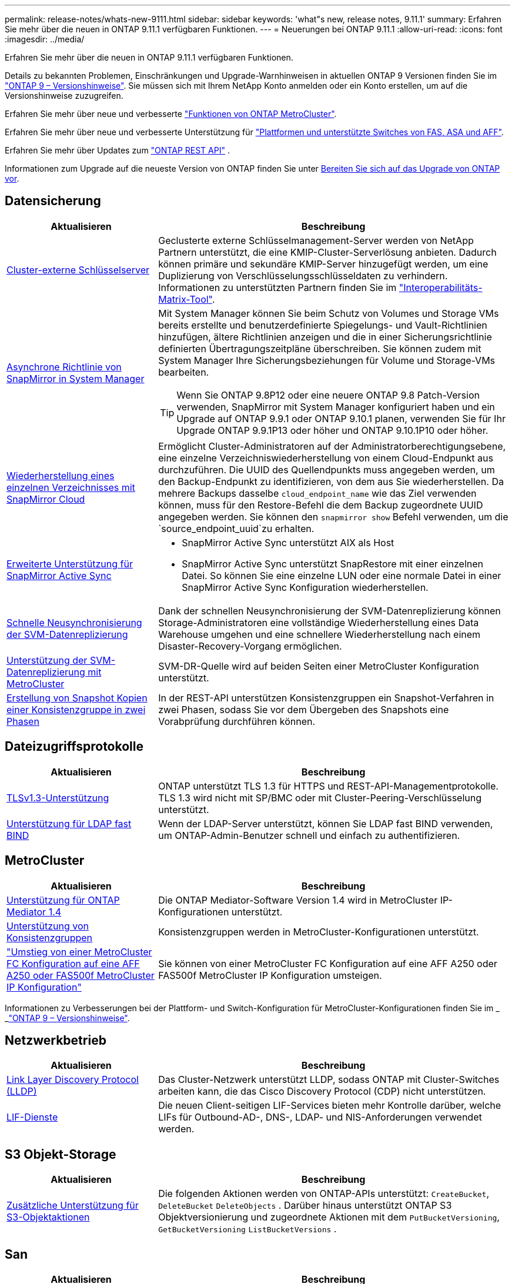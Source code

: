 ---
permalink: release-notes/whats-new-9111.html 
sidebar: sidebar 
keywords: 'what"s new, release notes, 9.11.1' 
summary: Erfahren Sie mehr über die neuen in ONTAP 9.11.1 verfügbaren Funktionen. 
---
= Neuerungen bei ONTAP 9.11.1
:allow-uri-read: 
:icons: font
:imagesdir: ../media/


[role="lead"]
Erfahren Sie mehr über die neuen in ONTAP 9.11.1 verfügbaren Funktionen.

Details zu bekannten Problemen, Einschränkungen und Upgrade-Warnhinweisen in aktuellen ONTAP 9 Versionen finden Sie im https://library.netapp.com/ecm/ecm_download_file/ECMLP2492508["ONTAP 9 – Versionshinweise"^]. Sie müssen sich mit Ihrem NetApp Konto anmelden oder ein Konto erstellen, um auf die Versionshinweise zuzugreifen.

Erfahren Sie mehr über neue und verbesserte https://docs.netapp.com/us-en/ontap-metrocluster/releasenotes/mcc-new-features.html["Funktionen von ONTAP MetroCluster"^].

Erfahren Sie mehr über neue und verbesserte Unterstützung für https://docs.netapp.com/us-en/ontap-systems/whats-new.html["Plattformen und unterstützte Switches von FAS, ASA und AFF"^].

Erfahren Sie mehr über Updates zum https://docs.netapp.com/us-en/ontap-automation/whats_new.html["ONTAP REST API"^] .

Informationen zum Upgrade auf die neueste Version von ONTAP finden Sie unter xref:../upgrade/create-upgrade-plan.html[Bereiten Sie sich auf das Upgrade von ONTAP vor].



== Datensicherung

[cols="30%,70%"]
|===
| Aktualisieren | Beschreibung 


| xref:../encryption-at-rest/configure-cluster-key-server-task.html[Cluster-externe Schlüsselserver] | Geclusterte externe Schlüsselmanagement-Server werden von NetApp Partnern unterstützt, die eine KMIP-Cluster-Serverlösung anbieten. Dadurch können primäre und sekundäre KMIP-Server hinzugefügt werden, um eine Duplizierung von Verschlüsselungsschlüsseldaten zu verhindern. Informationen zu unterstützten Partnern finden Sie im link:https://imt.netapp.com/matrix/#welcome["Interoperabilitäts-Matrix-Tool"^]. 


| xref:../task_dp_create_custom_data_protection_policies.html[Asynchrone Richtlinie von SnapMirror in System Manager]  a| 
Mit System Manager können Sie beim Schutz von Volumes und Storage VMs bereits erstellte und benutzerdefinierte Spiegelungs- und Vault-Richtlinien hinzufügen, ältere Richtlinien anzeigen und die in einer Sicherungsrichtlinie definierten Übertragungszeitpläne überschreiben. Sie können zudem mit System Manager Ihre Sicherungsbeziehungen für Volume und Storage-VMs bearbeiten.


TIP: Wenn Sie ONTAP 9.8P12 oder eine neuere ONTAP 9.8 Patch-Version verwenden, SnapMirror mit System Manager konfiguriert haben und ein Upgrade auf ONTAP 9.9.1 oder ONTAP 9.10.1 planen, verwenden Sie für Ihr Upgrade ONTAP 9.9.1P13 oder höher und ONTAP 9.10.1P10 oder höher.



| xref:../data-protection/restore-contents-volume-snapshot-task.html[Wiederherstellung eines einzelnen Verzeichnisses mit SnapMirror Cloud] | Ermöglicht Cluster-Administratoren auf der Administratorberechtigungsebene, eine einzelne Verzeichniswiederherstellung von einem Cloud-Endpunkt aus durchzuführen. Die UUID des Quellendpunkts muss angegeben werden, um den Backup-Endpunkt zu identifizieren, von dem aus Sie wiederherstellen. Da mehrere Backups dasselbe `cloud_endpoint_name` wie das Ziel verwenden können, muss für den Restore-Befehl die dem Backup zugeordnete UUID angegeben werden. Sie können den `snapmirror show` Befehl verwenden, um die `source_endpoint_uuid`zu erhalten. 


| xref:../snapmirror-active-sync/interoperability-reference.html[Erweiterte Unterstützung für SnapMirror Active Sync]  a| 
* SnapMirror Active Sync unterstützt AIX als Host
* SnapMirror Active Sync unterstützt SnapRestore mit einer einzelnen Datei. So können Sie eine einzelne LUN oder eine normale Datei in einer SnapMirror Active Sync Konfiguration wiederherstellen.




| xref:../data-protection/reactivate-original-source-svm-task.html[Schnelle Neusynchronisierung der SVM-Datenreplizierung] | Dank der schnellen Neusynchronisierung der SVM-Datenreplizierung können Storage-Administratoren eine vollständige Wiederherstellung eines Data Warehouse umgehen und eine schnellere Wiederherstellung nach einem Disaster-Recovery-Vorgang ermöglichen. 


| xref:../data-protection/snapmirror-svm-replication-concept.html#support-details[Unterstützung der SVM-Datenreplizierung mit MetroCluster] | SVM-DR-Quelle wird auf beiden Seiten einer MetroCluster Konfiguration unterstützt. 


 a| 
xref:../consistency-groups/protect-task.html[Erstellung von Snapshot Kopien einer Konsistenzgruppe in zwei Phasen]
| In der REST-API unterstützen Konsistenzgruppen ein Snapshot-Verfahren in zwei Phasen, sodass Sie vor dem Übergeben des Snapshots eine Vorabprüfung durchführen können. 
|===


== Dateizugriffsprotokolle

[cols="30%,70%"]
|===
| Aktualisieren | Beschreibung 


| xref:../networking/configure_network_security_using_federal_information_processing_standards_@fips@.html[TLSv1.3-Unterstützung] | ONTAP unterstützt TLS 1.3 für HTTPS und REST-API-Managementprotokolle. TLS 1.3 wird nicht mit SP/BMC oder mit Cluster-Peering-Verschlüsselung unterstützt. 


| xref:../nfs-admin/ldap-fast-bind-nsswitch-authentication-task.html[Unterstützung für LDAP fast BIND] | Wenn der LDAP-Server unterstützt, können Sie LDAP fast BIND verwenden, um ONTAP-Admin-Benutzer schnell und einfach zu authentifizieren. 
|===


== MetroCluster

[cols="30%,70%"]
|===
| Aktualisieren | Beschreibung 


| xref:../mediator/index.html[Unterstützung für ONTAP Mediator 1.4] | Die ONTAP Mediator-Software Version 1.4 wird in MetroCluster IP-Konfigurationen unterstützt. 


| xref:../consistency-groups/index.html#mcc[Unterstützung von Konsistenzgruppen] | Konsistenzgruppen werden in MetroCluster-Konfigurationen unterstützt. 


| link:https://docs.netapp.com/us-en/ontap-metrocluster/transition/task_move_cluster_connections.html#which-connections-to-move["Umstieg von einer MetroCluster FC Konfiguration auf eine AFF A250 oder FAS500f MetroCluster IP Konfiguration"^] | Sie können von einer MetroCluster FC Konfiguration auf eine AFF A250 oder FAS500f MetroCluster IP Konfiguration umsteigen. 
|===
Informationen zu Verbesserungen bei der Plattform- und Switch-Konfiguration für MetroCluster-Konfigurationen finden Sie im _ _link:https://library.netapp.com/ecm/ecm_download_file/ECMLP2492508["ONTAP 9 – Versionshinweise"^].



== Netzwerkbetrieb

[cols="30%,70%"]
|===
| Aktualisieren | Beschreibung 


| xref:../networking/display_network_connectivity_with_neighbor_discovery_protocols.html[Link Layer Discovery Protocol (LLDP)] | Das Cluster-Netzwerk unterstützt LLDP, sodass ONTAP mit Cluster-Switches arbeiten kann, die das Cisco Discovery Protocol (CDP) nicht unterstützen. 


| xref:../networking/lifs_and_service_policies96.html[LIF-Dienste] | Die neuen Client-seitigen LIF-Services bieten mehr Kontrolle darüber, welche LIFs für Outbound-AD-, DNS-, LDAP- und NIS-Anforderungen verwendet werden. 
|===


== S3 Objekt-Storage

[cols="30%,70%"]
|===
| Aktualisieren | Beschreibung 


| xref:../s3-config/ontap-s3-supported-actions-reference.html[Zusätzliche Unterstützung für S3-Objektaktionen]  a| 
Die folgenden Aktionen werden von ONTAP-APIs unterstützt: `CreateBucket`, `DeleteBucket` `DeleteObjects` . Darüber hinaus unterstützt ONTAP S3 Objektversionierung und zugeordnete Aktionen mit dem `PutBucketVersioning`, `GetBucketVersioning` `ListBucketVersions` .

|===


== San

[cols="30%,70%"]
|===
| Aktualisieren | Beschreibung 


| xref:../san-admin/asa-iscsi-lif-fo-task.html[ISCSI LIF-Failover] | Die neue LIF-iSCSI-Failover-Funktion unterstützt die automatische und manuelle Migration von iSCSI LIFs bei einem SFO Partner-Failover und in einem lokalen Failover. Der LIF-iSCSI Failover ist auf All SAN Array (ASA)-Plattformen verfügbar. 


| Unterbrechungsfreie Migration von LUN zu NVMe Namespace und von NVMe Namespace zu LUN | Verwenden Sie die ONTAP-CLI, um ein xref:../san-admin/convert-lun-to-namespace.html[Vorhandene LUN zu einem NVMe-Namespace] oder ein in-Place zu konvertierenxref:../nvme/convert-namespace-to-lun-task.html[Vorhandener NVMe Namespace zu einer LUN]. 
|===


== Sicherheit

[cols="30%,70%"]
|===
| Aktualisieren | Beschreibung 


| xref:../anti-ransomware/index.html[ARP-Verbesserungen (Autonomous Ransomware Protection)] | Der ARP-Erkennungsalgorithmus wurde verbessert, um zusätzliche Malware-Bedrohungen zu erkennen. Außerdem wird ein neuer Lizenzschlüssel verwendet, um den Autonomen Ransomware-Schutz zu aktivieren. Bei Upgrades von ONTAP Systemen ab ONTAP 9.10.1 bietet der vorherige Lizenzschlüssel weiterhin die gleiche Funktionalität. 


| xref:../multi-admin-verify/index.html[Überprüfung durch mehrere Administratoren] | Wenn die Verifizierung durch mehrere Administratoren aktiviert ist, können bestimmte Vorgänge, wie das Löschen von Volumes oder Snapshot Kopien, nur nach Genehmigungen von designierten Administratoren ausgeführt werden. So werden gefährdete, böswillige oder unerfahrene Administratoren daran gehindert, unerwünschte Änderungen vorzunehmen oder Daten zu löschen. 
|===


== Storage-Effizienz

[cols="30%,70%"]
|===
| Aktualisieren | Beschreibung 


| xref:../volumes/view-footprint-savings-task.html[Anzeigen der Einsparungen bei physischen Platzanforderungen] | Wenn Sie für ein Volume temperaturempfindliche Storage-Effizienz aktiviert haben, können Sie die Einsparungen des physischen Platzbedarfs mit dem Befehl „Volume show-Footprint“ anzeigen. 


| xref:../flexgroup/supported-unsupported-config-concept.html[SnapLock Unterstützung für FlexGroup Volumes] | SnapLock unterstützt Daten, die auf FlexGroup Volumes gespeichert sind. FlexGroup Volumes werden im SnapLock Compliance- und SnapLock Enterprise-Modus unterstützt. 


| xref:../svm-migrate/index.html[SVM-Datenmobilität] | Erhöht die Anzahl der unterstützten AFF-Arrays auf drei und fügt Unterstützung für SnapMirror Beziehungen hinzu, wenn sowohl die Quelle als auch das Ziel ONTAP 9.11.1 oder höher ausführen. Darüber hinaus wird externes Verschlüsselungsmanagement (KMIP) eingeführt und ist sowohl für Cloud- als auch für On-Premises-Installationen verfügbar. 
|===


== Verbesserungen beim Storage-Ressourcenmanagement

[cols="30%,70%"]
|===
| Aktualisieren | Beschreibung 


| xref:../file-system-analytics/activity-tracking-task.html[Aktivitätsverfolgung auf SVM-Ebene in File System Analytics] | Die Aktivitätsverfolgung wird auf SVM-Ebene aggregiert und verfolgt Lese-/Schreib-IOPS und Durchsatz, um sofortige, verwertbare Erkenntnisse zu Daten zu ermöglichen. 


| xref:../flexcache/enable-file-access-time-updates-task.html[Aktivieren Sie die Updates der Zugriffszeit] | Wenn diese Option aktiviert ist, wird die Zugriffszeit auf dem FlexCache Origin Volume nur aktualisiert, wenn das Alter der aktuellen Zugriffszeit mehr als die vom Benutzer angegebene Dauer ist. 


| xref:../flexgroup/manage-client-async-dir-delete-task.html[Asynchrones Verzeichnis löschen] | Asynchrones Löschen steht NFS- und SMB-Clients zur Verfügung, wenn der Storage-Administrator ihnen Rechte auf dem Volume gewährt. Wenn das asynchrone Löschen aktiviert ist, können Linux-Clients den mv-Befehl verwenden, und Windows-Clients können mit dem Umbenennung-Befehl ein Verzeichnis löschen und es in ein verstecktes `.ontaptrashbin` Verzeichnis verschieben. 


| xref:../snaplock/snaplock-concept.html[SnapLock Unterstützung für FlexGroup Volumes] | SnapLock unterstützt Daten, die auf FlexGroup Volumes gespeichert sind. FlexGroup Volumes werden im SnapLock Compliance- und SnapLock Enterprise-Modus unterstützt. SnapLock unterstützt nicht die folgenden Vorgänge auf FlexGroup Volumes: SnapLock für SnapVault, ereignisbasierte Aufbewahrung und gesetzliche Aufbewahrungspflichten. 
|===


== SVM-Management-Verbesserungen

[cols="30%,70%"]
|===
| Aktualisieren | Beschreibung 


| xref:../svm-migrate/index.html[SVM-Datenmobilität] | Erhöht die Anzahl der unterstützten AFF-Arrays auf drei und fügt Unterstützung für SnapMirror Beziehungen hinzu, wenn sowohl die Quelle als auch das Ziel ONTAP 9.11.1 oder höher ausführen. Auch externes Verschlüsselungsmanagement (KMIP) wird eingeführt und ist sowohl für Cloud- als auch für On-Premises-Installationen verfügbar. 
|===


== System Manager

[cols="30%,70%"]
|===
| Aktualisieren | Beschreibung 


| xref:../task_dp_create_custom_data_protection_policies.html[Asynchrone Richtlinien von SnapMirror managen]  a| 
Verwenden Sie System Manager, um beim Schutz von Volumes und Storage VMs vorab erstellte und benutzerdefinierte Spiegel- und Vault-Richtlinien hinzuzufügen, ältere Richtlinien anzuzeigen und die in einer Sicherungsrichtlinie definierten Übertragungszeitpläne zu überschreiben. Sie können zudem mit System Manager Ihre Sicherungsbeziehungen für Volume und Storage-VMs bearbeiten.


NOTE: Wenn Sie ONTAP 9.8P12 oder höher als ONTAP 9.8 Patch-Version verwenden und SnapMirror mit System Manager konfiguriert haben und ein Upgrade auf ONTAP 9.9.1 oder ONTAP 9.10.1 Versionen planen, sollten Sie für Ihr Upgrade ONTAP 9.9.1P13 oder höher und ONTAP 9.10.1P10 oder höher verwenden.



| xref:../task_admin_troubleshoot_hardware_problems.html[Hardware-Visualisierung] | Die Hardware-Visualisierungsfunktion in System Manager unterstützt alle aktuellen AFF und FAS Plattformen. 


| xref:../insights-system-optimization-task.html[Einblicke in die Systemanalyse] | Auf der Insights-Seite unterstützt Sie System Manager bei der Optimierung Ihres Systems. Sie erhalten zusätzliche Einblicke in Kapazität und Sicherheit sowie neue Einblicke in die Konfiguration von Clustern und Storage-VMs. 


| Höhere Benutzerfreundlichkeit  a| 
* xref:../task_admin_add_a_volume.html[Neu erstellte Volumes sind standardmäßig nicht gemeinsam nutzbar:] Sie können die Standardzugriffsberechtigungen festlegen, z. B. den Export über NFS oder die Freigabe über SMB/CIFS und die Angabe der Berechtigungsebene.
* xref:../san-admin/manage-san-initiators-task.html[SAN-Vereinfachung:] Beim Hinzufügen oder Bearbeiten einer Initiatorgruppe können System Manager Benutzer den Verbindungsstatus der Initiatoren in der Gruppe anzeigen und sicherstellen, dass verbundene Initiatoren in der Gruppe enthalten sind, damit auf LUN-Daten zugegriffen werden kann.




| xref:../disks-aggregates/aggregate-creation-workflow-concept.html[Erweiterte Abläufe in lokalen Tiers (Aggregate)]  a| 
System Manager-Administratoren können die Konfiguration einer lokalen Ebene angeben, wenn sie die Empfehlung von System Manager nicht akzeptieren möchten. Darüber hinaus können Administratoren die RAID-Konfiguration einer vorhandenen lokalen Ebene bearbeiten.


NOTE: Wenn Sie ONTAP 9.8P12 oder höher als ONTAP 9.8 Patch-Version verwenden und SnapMirror mit System Manager konfiguriert haben und ein Upgrade auf ONTAP 9.9.1 oder ONTAP 9.10.1 Versionen planen, sollten Sie für Ihr Upgrade ONTAP 9.9.1P13 oder höher und ONTAP 9.10.1P10 oder höher verwenden.



| xref:../system-admin/ontap-implements-audit-logging-concept.html[Managen von Audit-Protokollen] | Mit System Manager können Sie ONTAP Prüfprotokolle anzeigen und managen. 
|===